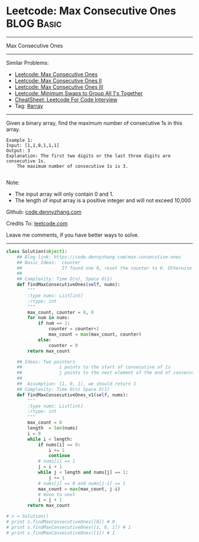 * Leetcode: Max Consecutive Ones                                 :BLOG:Basic:
#+STARTUP: showeverything
#+OPTIONS: toc:nil \n:t ^:nil creator:nil d:nil
:PROPERTIES:
:type:     array
:END:
---------------------------------------------------------------------
Max Consecutive Ones
---------------------------------------------------------------------
#+BEGIN_HTML
<a href="https://github.com/dennyzhang/code.dennyzhang.com/tree/master/problems/max-consecutive-ones-iii"><img align="right" width="200" height="183" src="https://www.dennyzhang.com/wp-content/uploads/denny/watermark/github.png" /></a>
#+END_HTML
Similar Problems:
- [[https://code.dennyzhang.com/max-consecutive-ones][Leetcode: Max Consecutive Ones]]
- [[https://code.dennyzhang.com/max-consecutive-ones-ii][Leetcode: Max Consecutive Ones II]]
- [[https://code.dennyzhang.com/max-consecutive-ones-iii][Leetcode: Max Consecutive Ones III]]
- [[https://code.dennyzhang.com/minimum-swaps-to-group-all-1s-together][Leetcode: Minimum Swaps to Group All 1's Together]]
- [[https://cheatsheet.dennyzhang.com/cheatsheet-leetcode-A4][CheatSheet: Leetcode For Code Interview]]
- Tag: [[https://code.dennyzhang.com/review-array][#array]]
---------------------------------------------------------------------
Given a binary array, find the maximum number of consecutive 1s in this array.
#+BEGIN_EXAMPLE
Example 1:
Input: [1,1,0,1,1,1]
Output: 3
Explanation: The first two digits or the last three digits are consecutive 1s.
    The maximum number of consecutive 1s is 3.

#+END_EXAMPLE
Note:

- The input array will only contain 0 and 1.
- The length of input array is a positive integer and will not exceed 10,000

Github: [[https://github.com/dennyzhang/code.dennyzhang.com/tree/master/problems/max-consecutive-ones][code.dennyzhang.com]]

Credits To: [[https://leetcode.com/problems/max-consecutive-ones/description/][leetcode.com]]

Leave me comments, if you have better ways to solve.
---------------------------------------------------------------------

#+BEGIN_SRC python
class Solution(object):
    ## Blog link: https://code.dennyzhang.com/max-consecutive-ones
    ## Basic Ideas:  counter
    ##               If found one 0, reset the counter to 0. Otherwise counter + 1
    ##
    ## Complexity: Time O(n), Space O(1)
    def findMaxConsecutiveOnes(self, nums):
        """
        :type nums: List[int]
        :rtype: int
        """
        max_count, counter = 0, 0
        for num in nums:
            if num == 1:
                counter = counter+1
                max_count = max(max_count, counter)
            else:
                counter = 0
        return max_count

    ## Ideas: Two pointers
    ##              i points to the start of consecutive of 1s
    ##              j points to the next element of the end of consecutive of 1s.
    ##
    ##  Assumption: [1, 0, 1], we should return 1
    ## Complexity: Time O(n) Space O(1)
    def findMaxConsecutiveOnes_v1(self, nums):
        """
        :type nums: List[int]
        :rtype: int
        """
        max_count = 0
        length  = len(nums)
        i = 0
        while i < length:
            if nums[i] == 0:
                i += 1
                continue
            # nums[i] == 1
            j = i + 1
            while j < length and nums[j] == 1:
                j += 1
            # nums[j] == 0 and nums[j-1] == 1
            max_count = max(max_count, j-i)
            # move to next
            i = j + 1
        return max_count

# s = Solution()
# print s.findMaxConsecutiveOnes([0]) # 0
# print s.findMaxConsecutiveOnes([1, 0, 1]) # 1
# print s.findMaxConsecutiveOnes([1]) # 1
#+END_SRC

#+BEGIN_HTML
<div style="overflow: hidden;">
<div style="float: left; padding: 5px"> <a href="https://www.linkedin.com/in/dennyzhang001"><img src="https://www.dennyzhang.com/wp-content/uploads/sns/linkedin.png" alt="linkedin" /></a></div>
<div style="float: left; padding: 5px"><a href="https://github.com/dennyzhang"><img src="https://www.dennyzhang.com/wp-content/uploads/sns/github.png" alt="github" /></a></div>
<div style="float: left; padding: 5px"><a href="https://www.dennyzhang.com/slack" target="_blank" rel="nofollow"><img src="https://www.dennyzhang.com/wp-content/uploads/sns/slack.png" alt="slack"/></a></div>
</div>
#+END_HTML
